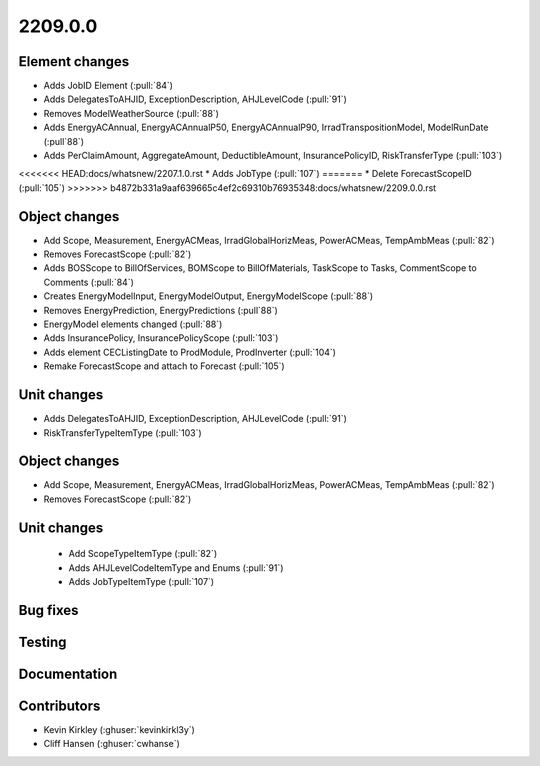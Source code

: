 
.. _whatsnew_220900:

2209.0.0
--------

Element changes
~~~~~~~~~~~~~~~
* Adds JobID Element (:pull:`84`)
* Adds DelegatesToAHJID, ExceptionDescription, AHJLevelCode (:pull:`91`)
* Removes ModelWeatherSource (:pull:`88`)
* Adds EnergyACAnnual, EnergyACAnnualP50, EnergyACAnnualP90, IrradTranspositionModel, ModelRunDate (:pull`88`)
* Adds PerClaimAmount, AggregateAmount, DeductibleAmount, InsurancePolicyID, RiskTransferType (:pull:`103`)
<<<<<<< HEAD:docs/whatsnew/2207.1.0.rst
* Adds JobType (:pull:`107`)
=======
* Delete ForecastScopeID (:pull:`105`)
>>>>>>> b4872b331a9aaf639665c4ef2c69310b76935348:docs/whatsnew/2209.0.0.rst

Object changes
~~~~~~~~~~~~~~
* Add Scope, Measurement, EnergyACMeas, IrradGlobalHorizMeas, PowerACMeas, TempAmbMeas (:pull:`82`)
* Removes ForecastScope (:pull:`82`)
* Adds BOSScope to BillOfServices, BOMScope to BillOfMaterials, TaskScope to Tasks, CommentScope to Comments (:pull:`84`)
* Creates EnergyModelInput, EnergyModelOutput, EnergyModelScope (:pull:`88`)
* Removes EnergyPrediction, EnergyPredictions (:pull`88`)
* EnergyModel elements changed (:pull:`88`)
* Adds InsurancePolicy, InsurancePolicyScope (:pull:`103`)
* Adds element CECListingDate to ProdModule, ProdInverter (:pull:`104`)
* Remake ForecastScope and attach to Forecast (:pull:`105`)

Unit changes
~~~~~~~~~~~~
* Adds DelegatesToAHJID, ExceptionDescription, AHJLevelCode (:pull:`91`)
* RiskTransferTypeItemType (:pull:`103`)

Object changes
~~~~~~~~~~~~~~
* Add Scope, Measurement, EnergyACMeas, IrradGlobalHorizMeas, PowerACMeas, TempAmbMeas (:pull:`82`)
* Removes ForecastScope (:pull:`82`)

Unit changes
~~~~~~~~~~~~
 * Add ScopeTypeItemType (:pull:`82`)
 * Adds AHJLevelCodeItemType and Enums (:pull:`91`)
 * Adds JobTypeItemType (:pull:`107`)

Bug fixes
~~~~~~~~~


Testing
~~~~~~~



Documentation
~~~~~~~~~~~~~


Contributors
~~~~~~~~~~~~
* Kevin Kirkley (:ghuser:`kevinkirkl3y`)
* Cliff Hansen (:ghuser:`cwhanse`)
